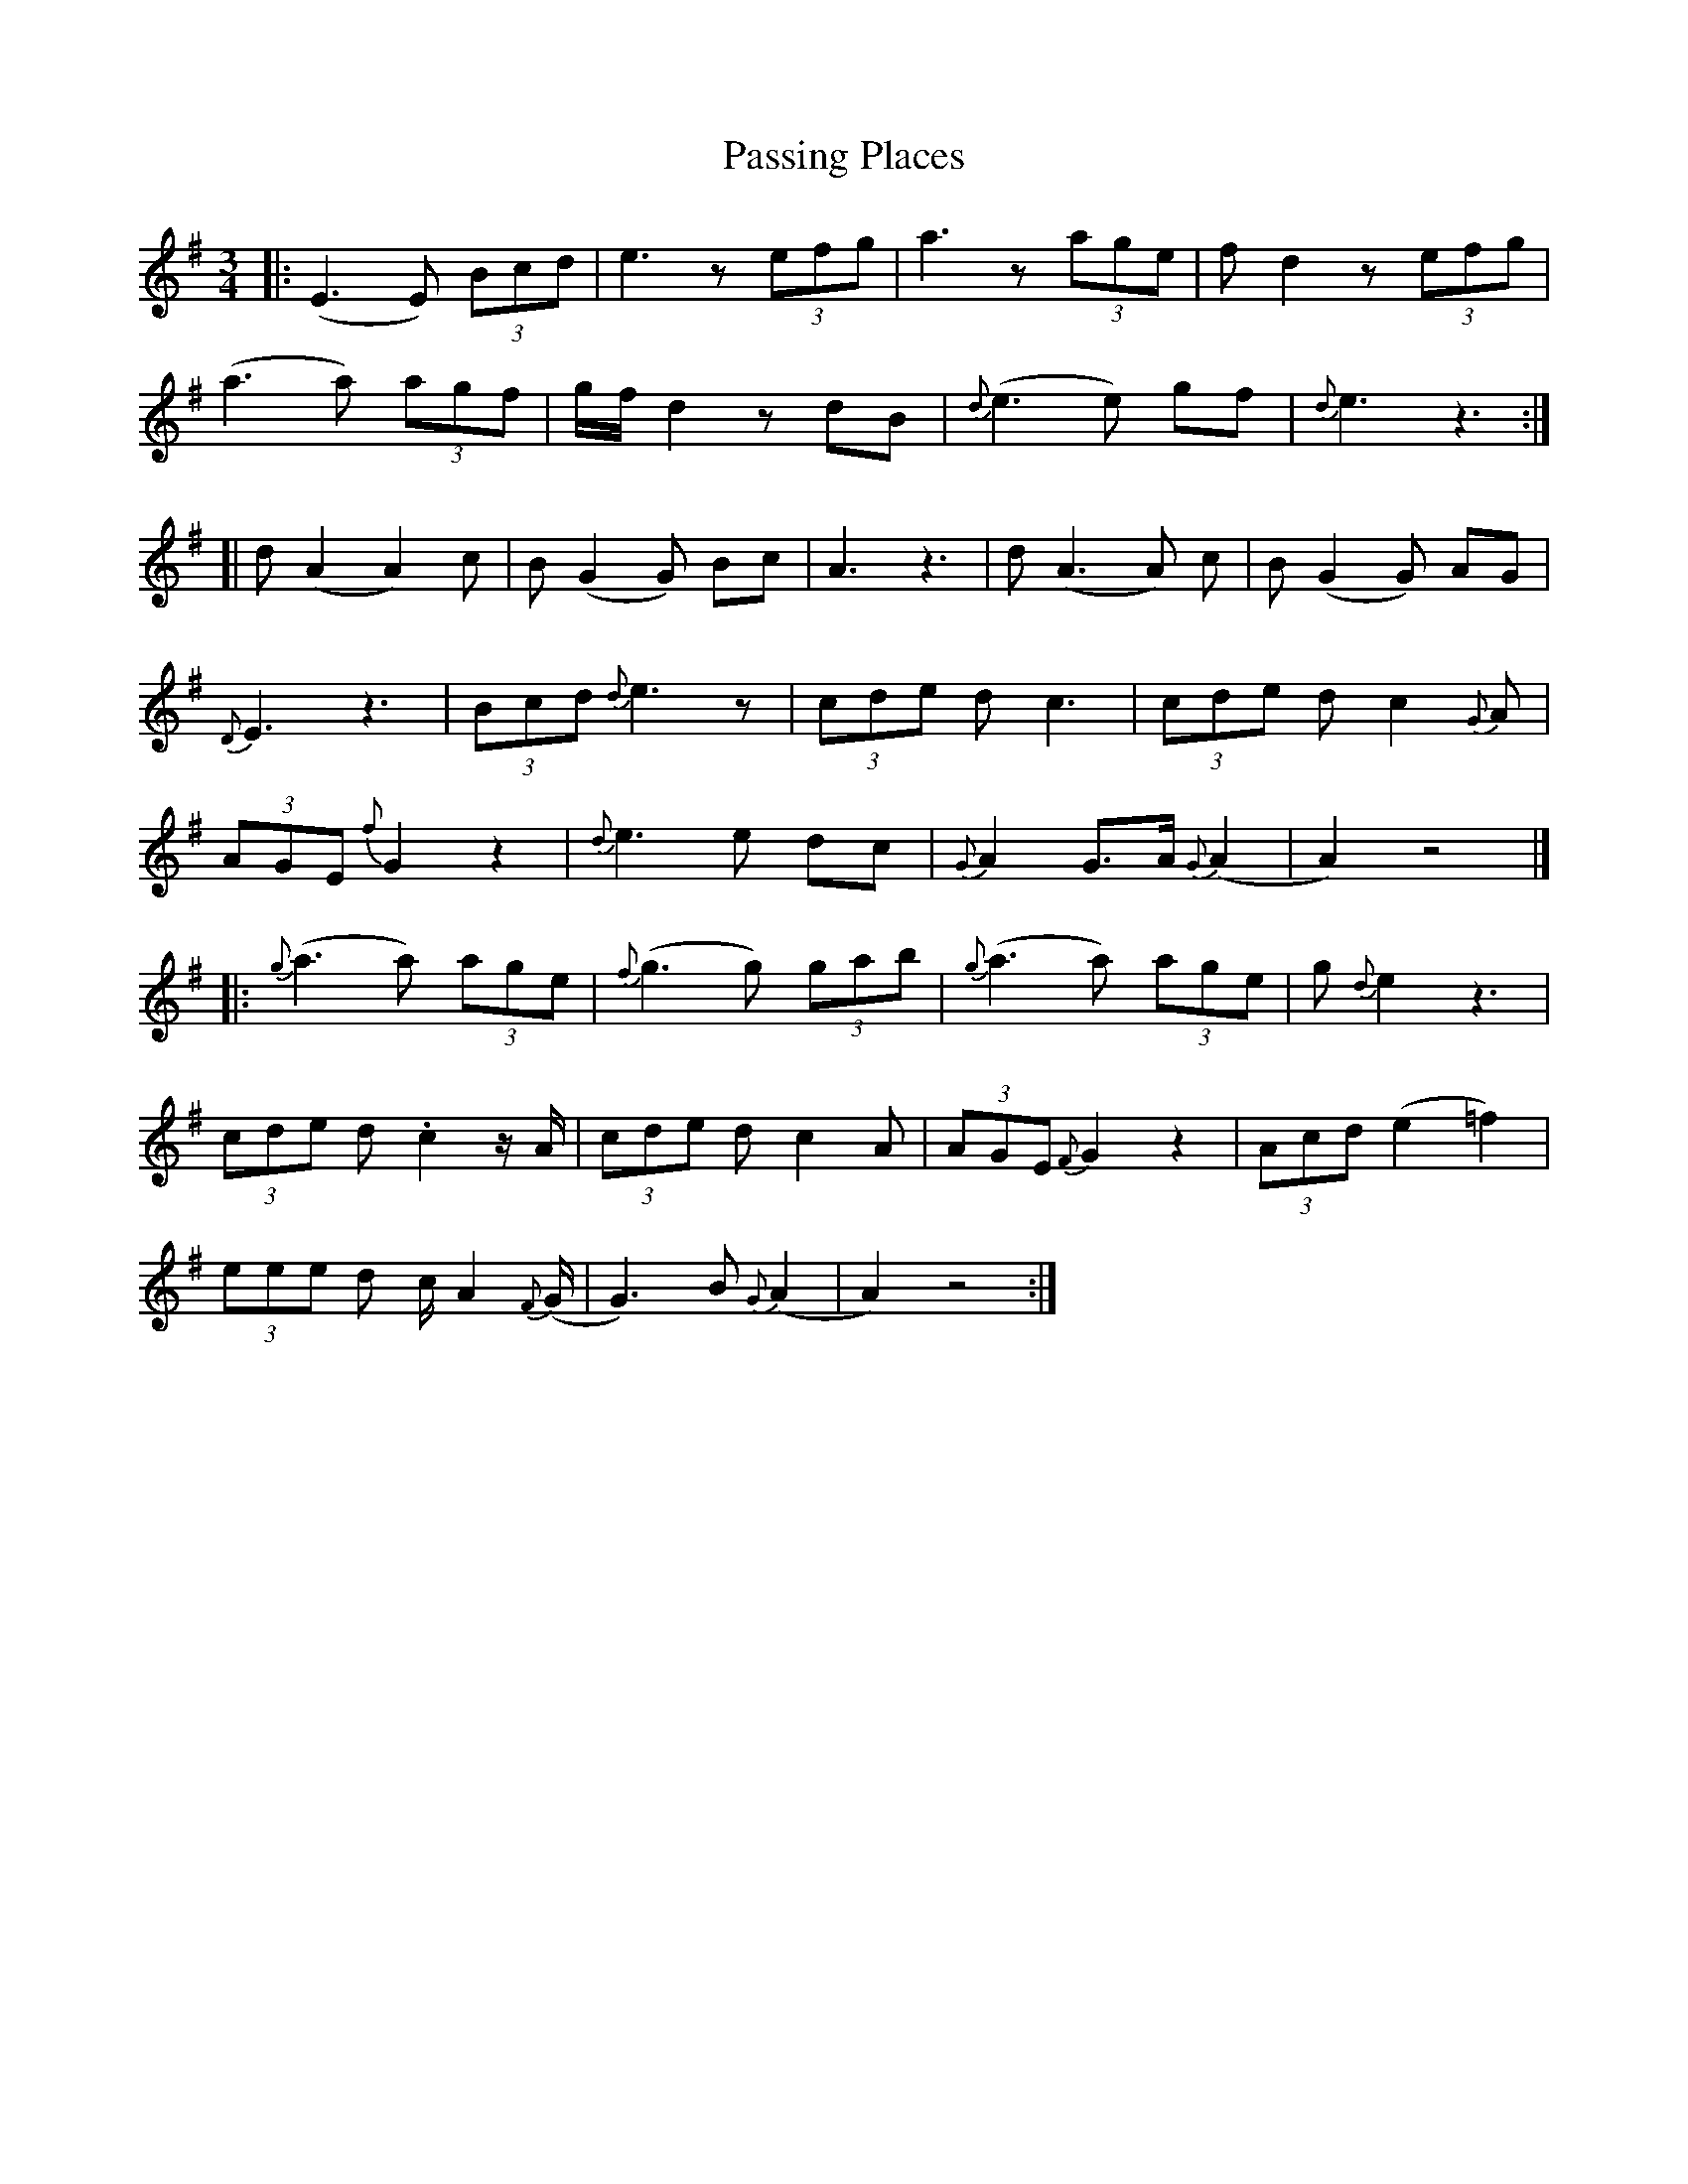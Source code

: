 X: 1
T: Passing Places
Z: gaitazampogna_32
S: https://thesession.org/tunes/7128#setting7128
R: waltz
M: 3/4
L: 1/8
K: Dmix
|: (E3 E) (3Bcd | e3 z (3efg | a3 z (3age | f d2 z (3efg |
(a3 a) (3agf | g/f/ d2 z dB | {d} (e3 e) gf | {d} e3 z3 :|
[| d (A2 A2) c | B (G2 G) Bc | A3 z3 | d (A3 A) c | B (G2 G) AG |
{D} E3 z3 | (3Bcd {d} e3 z | (3cde d c3 | (3cde d c2 {G} A |
(3AGE {f} G2 z2 | { d} e3 e dc | {G} A2 G>A {G} (A2 | A2) z4 |]
|: {g} (a3 a) (3age | {f} (g3 g) (3gab | {g} (a3 a) (3age | g {d} e2 z3 |
(3cde d .c2 z/ A/| (3cde d c2 A | (3AGE {F} G2 z2 | (3Acd (e2 =f2) |
(3eee d c/ A2 {F} (G/ | G3) B {G} (A2 | A2) z4 :|
